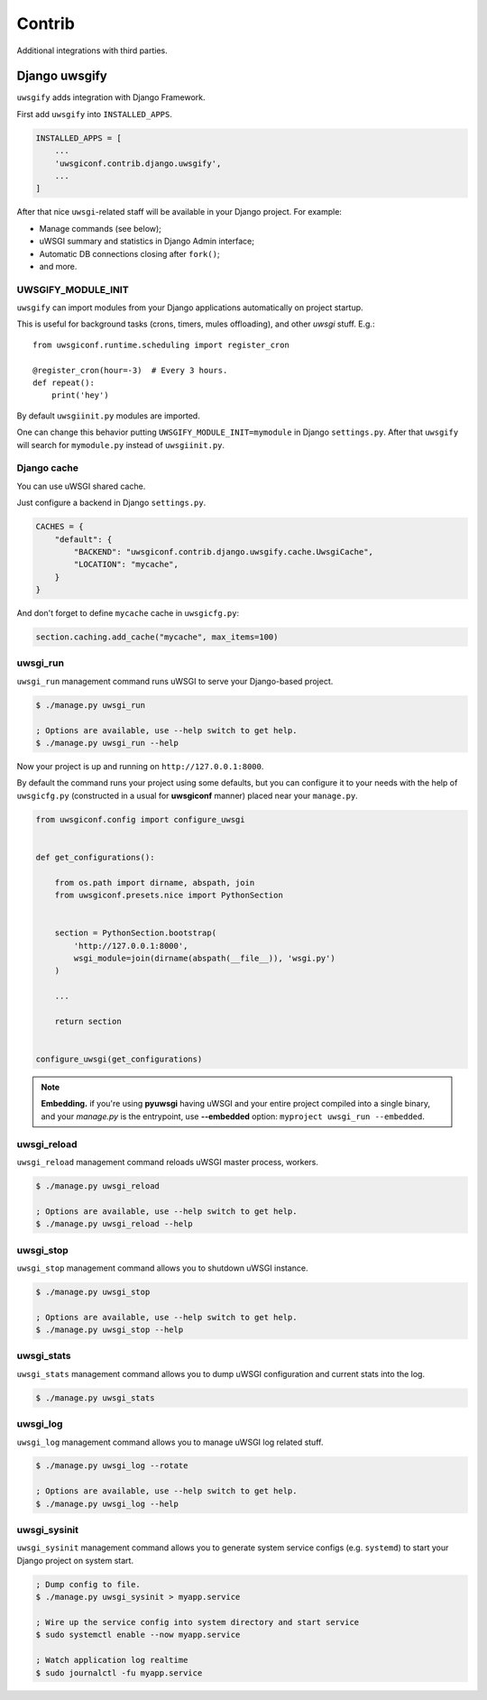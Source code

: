 Contrib
=======

Additional integrations with third parties.


Django uwsgify
---------------

``uwsgify`` adds integration with Django Framework.

First add ``uwsgify`` into ``INSTALLED_APPS``.

.. code-block:: python

    INSTALLED_APPS = [
        ...
        'uwsgiconf.contrib.django.uwsgify',
        ...
    ]

After that nice ``uwsgi``-related staff will be available in your Django project. For example:

* Manage commands (see below);
* uWSGI summary and statistics in Django Admin interface;
* Automatic DB connections closing after ``fork()``;
* and more.


UWSGIFY_MODULE_INIT
~~~~~~~~~~~~~~~~~~~

``uwsgify`` can import modules from your Django applications automatically on project startup.

This is useful for background tasks (crons, timers, mules offloading), and other `uwsgi` stuff. E.g.::

    from uwsgiconf.runtime.scheduling import register_cron

    @register_cron(hour=-3)  # Every 3 hours.
    def repeat():
        print('hey')

By default ``uwsgiinit.py`` modules are imported.

One can change this behavior putting ``UWSGIFY_MODULE_INIT=mymodule`` in Django ``settings.py``.
After that ``uwsgify`` will search for ``mymodule.py`` instead of ``uwsgiinit.py``.


Django cache
~~~~~~~~~~~~

You can use uWSGI shared cache.

Just configure a backend in Django ``settings.py``.

.. code-block:: python

    CACHES = {
        "default": {
            "BACKEND": "uwsgiconf.contrib.django.uwsgify.cache.UwsgiCache",
            "LOCATION": "mycache",
        }
    }

And don't forget to define ``mycache`` cache in ``uwsgicfg.py``:

.. code-block:: python

    section.caching.add_cache("mycache", max_items=100)


uwsgi_run
~~~~~~~~~

``uwsgi_run`` management command runs uWSGI to serve your Django-based project.

.. code-block:: bash

    $ ./manage.py uwsgi_run

    ; Options are available, use --help switch to get help.
    $ ./manage.py uwsgi_run --help


Now your project is up and running on ``http://127.0.0.1:8000``.

By default the command runs your project using some defaults, but you can configure it to your needs
with the help of ``uwsgicfg.py`` (constructed in a usual for **uwsgiconf** manner) placed near your ``manage.py``.


.. code-block:: python

    from uwsgiconf.config import configure_uwsgi


    def get_configurations():

        from os.path import dirname, abspath, join
        from uwsgiconf.presets.nice import PythonSection


        section = PythonSection.bootstrap(
            'http://127.0.0.1:8000',
            wsgi_module=join(dirname(abspath(__file__)), 'wsgi.py')
        )

        ...

        return section


    configure_uwsgi(get_configurations)
    

.. note:: **Embedding.** if you're using **pyuwsgi** having uWSGI and your entire project compiled into a single binary, and your *manage.py* is the entrypoint, use **--embedded** option: ``myproject uwsgi_run --embedded``.



uwsgi_reload
~~~~~~~~~~~~

``uwsgi_reload`` management command reloads uWSGI master process, workers.

.. code-block:: bash

    $ ./manage.py uwsgi_reload

    ; Options are available, use --help switch to get help.
    $ ./manage.py uwsgi_reload --help


uwsgi_stop
~~~~~~~~~~

``uwsgi_stop`` management command allows you to shutdown uWSGI instance.

.. code-block:: bash

    $ ./manage.py uwsgi_stop

    ; Options are available, use --help switch to get help.
    $ ./manage.py uwsgi_stop --help


uwsgi_stats
~~~~~~~~~~~

``uwsgi_stats`` management command allows you to dump uWSGI configuration and current stats into the log.

.. code-block:: bash

    $ ./manage.py uwsgi_stats


uwsgi_log
~~~~~~~~~

``uwsgi_log`` management command allows you to manage uWSGI log related stuff.

.. code-block:: bash

    $ ./manage.py uwsgi_log --rotate

    ; Options are available, use --help switch to get help.
    $ ./manage.py uwsgi_log --help


uwsgi_sysinit
~~~~~~~~~~~~~

``uwsgi_sysinit`` management command allows you to generate system service configs (e.g. ``systemd``)
to start your Django project on system start.

.. code-block:: bash

    ; Dump config to file.
    $ ./manage.py uwsgi_sysinit > myapp.service

    ; Wire up the service config into system directory and start service
    $ sudo systemctl enable --now myapp.service

    ; Watch application log realtime
    $ sudo journalctl -fu myapp.service
    
